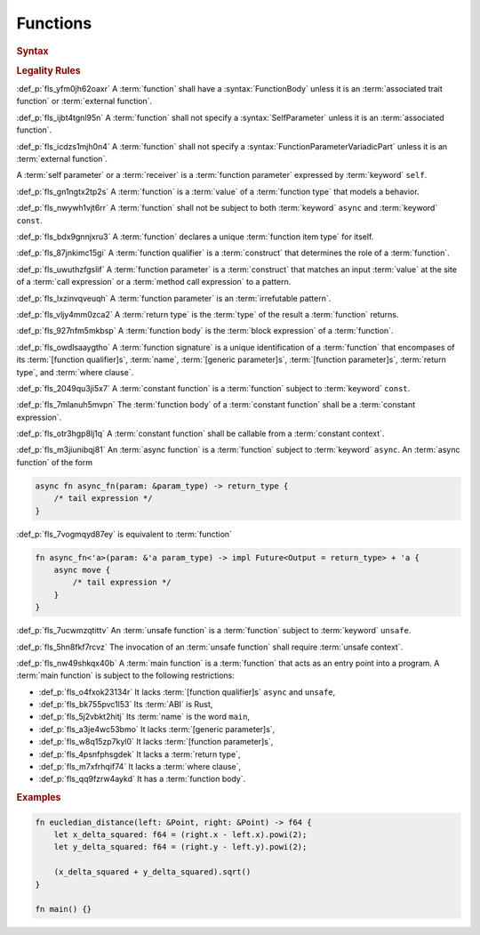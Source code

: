 .. SPDX-License-Identifier: MIT OR Apache-2.0
   SPDX-FileCopyrightText: Critical Section GmbH

.. default-domain:: spec

Functions
=========

.. rubric:: Syntax

.. syntax::

   FunctionDeclaration ::=
       FunctionQualifierList $$fn$$ Name GenericParameterList? $$($$ FunctionParameterList? $$)$$ ReturnType? WhereClause? (FunctionBody | ;)

   FunctionQualifierList ::=
       $$const$$? $$async$$? $$unsafe$$? AbiSpecification?

   FunctionParameterList ::=
       (FunctionParameter ($$,$$ FunctionParameter)* $$,$$?)
     | (SelfParameter ($$,$$ FunctionParameter)* $$,$$?)

   FunctionParameter ::=
       OuterAttributeOrDoc* (FunctionParameterPattern | TypeSpecification | $$...$$)

   FunctionParameterPattern ::=
       PatternWithoutAlternation (TypeAscription | ($$: $$FunctionParameterVariadicPart))

   FunctionParameterVariadicPart ::=
       $$...$$

   ReturnType ::=
       $$->$$ TypeSpecification



   FunctionBody ::=
       BlockExpression

   SelfParameter ::=
       OuterAttributeOrDoc* (ShorthandSelf | TypedSelf)

   ShorthandSelf ::=
       ($$&$$ LifetimeIndication?)? $$mut$$? $$self$$

   TypedSelf ::=
       $$mut$$? $$self$$ TypeAscription

.. rubric:: Legality Rules

:def_p:`fls_yfm0jh62oaxr`
A :term:`function` shall have a :syntax:`FunctionBody` unless it is an
:term:`associated trait function` or :term:`external function`.

:def_p:`fls_ijbt4tgnl95n`
A :term:`function` shall not specify a :syntax:`SelfParameter` unless it is an
:term:`associated function`.

:def_p:`fls_icdzs1mjh0n4`
A :term:`function` shall not specify a :syntax:`FunctionParameterVariadicPart`
unless it is an :term:`external function`.

A :term:`self parameter` or a :term:`receiver` is a :term:`function parameter`
expressed by :term:`keyword` ``self``.

:def_p:`fls_gn1ngtx2tp2s`
A :term:`function` is a :term:`value` of a :term:`function type` that models
a behavior.

:def_p:`fls_nwywh1vjt6rr`
A :term:`function` shall not be subject to both :term:`keyword` ``async`` and
:term:`keyword` ``const``.

:def_p:`fls_bdx9gnnjxru3`
A :term:`function` declares a unique :term:`function item type` for itself.

:def_p:`fls_87jnkimc15gi`
A :term:`function qualifier` is a :term:`construct` that determines the role of
a :term:`function`.

:def_p:`fls_uwuthzfgslif`
A :term:`function parameter` is a :term:`construct` that matches an input
:term:`value` at the site of a :term:`call expression` or a :term:`method call
expression` to a pattern.

:def_p:`fls_lxzinvqveuqh`
A :term:`function parameter` is an :term:`irrefutable pattern`.

:def_p:`fls_vljy4mm0zca2`
A :term:`return type` is the :term:`type` of the result a :term:`function`
returns.

:def_p:`fls_927nfm5mkbsp`
A :term:`function body` is the :term:`block expression` of a :term:`function`.

:def_p:`fls_owdlsaaygtho`
A :term:`function signature` is a unique identification of a :term:`function`
that encompases of its :term:`[function qualifier]s`, :term:`name`,
:term:`[generic parameter]s`, :term:`[function parameter]s`, :term:`return
type`, and :term:`where clause`.

:def_p:`fls_2049qu3ji5x7`
A :term:`constant function` is a :term:`function` subject to :term:`keyword`
``const``.

:def_p:`fls_7mlanuh5mvpn`
The :term:`function body` of a :term:`constant function` shall be a
:term:`constant expression`.

:def_p:`fls_otr3hgp8lj1q`
A :term:`constant function` shall be callable from a :term:`constant context`.

:def_p:`fls_m3jiunibqj81`
An :term:`async function` is a :term:`function` subject to :term:`keyword`
``async``. An :term:`async function` of the form

.. code-block:: text

   async fn async_fn(param: &param_type) -> return_type {
       /* tail expression */
   }

:def_p:`fls_7vogmqyd87ey`
is equivalent to :term:`function`

.. code-block:: text

   fn async_fn<'a>(param: &'a param_type) -> impl Future<Output = return_type> + 'a {
       async move {
           /* tail expression */
       }
   }

:def_p:`fls_7ucwmzqtittv`
An :term:`unsafe function` is a :term:`function` subject to :term:`keyword`
``unsafe``.

:def_p:`fls_5hn8fkf7rcvz`
The invocation of an :term:`unsafe function` shall require :term:`unsafe
context`.

:def_p:`fls_nw49shkqx40b`
A :term:`main function` is a :term:`function` that acts as an entry point into a
program. A :term:`main function` is subject to the following restrictions:

* :def_p:`fls_o4fxok23134r`
  It lacks :term:`[function qualifier]s` ``async`` and ``unsafe``,

* :def_p:`fls_bk755pvc1l53`
  Its :term:`ABI` is Rust,

* :def_p:`fls_5j2vbkt2hitj`
  Its :term:`name` is the word ``main``,

* :def_p:`fls_a3je4wc53bmo`
  It lacks :term:`[generic parameter]s`,

* :def_p:`fls_w8q15zp7kyl0`
  It lacks :term:`[function parameter]s`,

* :def_p:`fls_4psnfphsgdek`
  It lacks a :term:`return type`,

* :def_p:`fls_m7xfrhqif74`
  It lacks a :term:`where clause`,

* :def_p:`fls_qq9fzrw4aykd`
  It has a :term:`function body`.

.. rubric:: Examples

.. code-block:: text

   fn eucledian_distance(left: &Point, right: &Point) -> f64 {
       let x_delta_squared: f64 = (right.x - left.x).powi(2);
       let y_delta_squared: f64 = (right.y - left.y).powi(2);

       (x_delta_squared + y_delta_squared).sqrt()
   }

   fn main() {}

